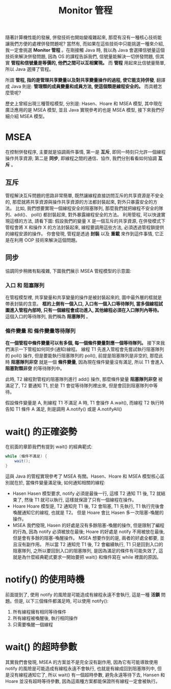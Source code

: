 #+TITLE: Monitor 管程
隨著計算機性能的發展, 併發技術也開始變複雜起來, 那麼有沒有一種核心技術能讓我們方便的處裡併發問題呢? 當然有, 而如果在這些技術中只能挑選一種來介紹, 我一定會挑選 *Monitor 管程* 。在剛接觸 Java 時, 我以為 Java 會選擇信號量這個技術來解決併發問題, 因為 OS 的課程告訴我們, 信號量能解決一切併發問題, 但其實 *管程和信號量是等價的, 他們之間可以互相實現。* 而 *管程* 用起來比信號量簡單, 所以 Java 選擇了管程。

所謂 *管程, 指的是管理共享變量以及對共享變量操作的過程, 使它能支持併發*, 翻譯成 Java 則是: *管理類的成員變量和成員方法, 使這個類是線程安全的。* 而具體怎麼管呢?

歷史上曾經出現三種管程模型, 分別是: Hasen、Hoare 和 MSEA 模型, 其中現在廣泛應用的是 MSEA 模型, 並且 Java 實現參考的也是 MSEA 模型, 接下來我們仔細介紹 MSEA 模型。
* MSEA
在控制併發程序, 主要就是協調兩件事情, 第一是 *互斥*, 即同一時刻只允許一個線程操作共享資源; 第二是 *同步*, 即線程之間的通信、協作, 我們分別看看如何協調 *互斥* 。
** 互斥
管程解決互斥問題的思路非常簡單, 既然讓線程直接訪問互斥的共享資源是不安全的, 那麼就將共享資源與操作共享資源的方法都封裝起來, 對外只暴露安全的方法。 比如, 我們想要實現一個線程安全的阻塞隊列, 那麼我們就把線程不安全的隊列、add()、 poll() 都封裝起來, 對外暴露線程安全的方法。 利用管程, 可以快速實現這樣的方法, 請看下圖:
[[https://static001.geekbang.org/resource/image/59/c4/592e33c4339c443728cdf82ab3d318c4.png]]
假設我們的變量 X 是一個互斥的共享資源, 在併發模式下管程會將 X 和操作 X 的方法封裝起來, 線程要調用這些方法, 必須透過管程鎖提供的線程安源的操作。 你會發現, 管程是透過 *封裝* 以及 *重載* 來作到這件事情, 它正是在利用 OOP 技術來解決這個問題。
** 同步
協調同步稍微有點複雜, 下圖我們展示 MSEA 管程模型的示意圖:
[[https://static001.geekbang.org/resource/image/83/65/839377608f47e7b3b9c79b8fad144065.png]]

*** 入口 和 阻塞隊列
在管程模型裡, 共享變量和共享變量的操作是被封裝起來的, 圖中最外層的框就是帶表封裝的含意。 *框的上側有一個入口, 入口有一個入口等待隊列, 當多個線程試圖進入管程內部時, 只有一個線程會成功進入, 其他線程必須在入口隊列內等待。* 這個入口的等待隊列, 我們稱為 *阻塞隊列* 。
*** 條件變量 和 條件變量等待隊列
*在一個管程中條件變量可以有多個, 每一個條件變量對應一個等待隊列。* 接下來我們演示一下管程如何同步(通知)線程。 線程 T1 先進入管程會先嘗試執行阻塞隊列的 poll() 操作, 但是要能執行阻塞隊列的 poll(), 前提是阻塞隊列是非空的, 那麼此時 *阻塞隊列非空* 就是一個 *條件變量*, 因為現在條件變量沒有滿足, 所以 T1 會進入 *阻塞對類非空* 的等待隊列中。

此時, T2 線程對管程的阻塞隊列進行 add() 操作, 那麼條件變量 *阻塞隊列非空* 被滿足了, T2 要通知 T1, 於是 T1 會從等待隊列裡出來, 但是會回到阻塞隊列中等待。

假設條件變量是 A, 則線程 T1 不滿足 A 時, T1 會操作 A.wait(), 而線程 T2 執行時告知 T1 條件 A 滿足, 則是調用 A.notify() 或是 A.notifyAll()
* wait() 的正確姿勢
在前面的章節我們有提到 wait() 的經典範式:
#+begin_src java
while (條件不滿足) {
    wait();
}
#+end_src
這與 Java 的管程實現參考了 MSEA 有關。Hasen、Hoare 和 MSEA 模型核心區別就在於, 當條件變量滿足後, 如何通知相關的線程:
 * Hasen
   Hasen 模型要求, notify 必須是最後一行, 這樣 T2 通知 T1 後, T2 就結束了, 然後 T1 就可以執行, 這樣就保證了只有一個線程在操作。
 * Hoare
   Hoare 模型是, T2 通知完 T1 後, T2 會阻塞, T1 先執行, T1 執行完後會喚醒通知它的線程, 也就是 T2。 但是 Hoare 會比 Hasen 多一次阻塞-喚醒的操作。
 * MSEA
   我們發現, Hasen 的好處是沒有多餘阻塞-喚醒的操作, 但是限制了編程的行為, 因為 notify 必須被放在最後; Hoare 的好處是 notify 不用被放在最後, 但是會有多餘的阻塞-喚醒操作。 MSEA 想要作到的是, 兩者的好處全都要, 並且沒有副作用。 所以當 T2 通知完 T1 後, T2 會繼續執行, T1 只是回到入口的阻塞隊列, 之所以要回到入口的阻塞隊列, 是因為滿足的條件有可能失效了, 這就是為什麼經典範式要求一開始要把 wait() 和條件寫在 while 裡面的原因。

* notify() 的使用時機
前面提到了, 使用 notify 的風險是可能造成有線程永遠不會執行, 這是一種 *活鎖* 問題。但是, 以下三個條件都滿足時, 可以使用 notify():
1. 所有線程擁有相同等待條件
2. 所有線程被喚醒後, 執行相同操作
3. 只需要喚醒一個線程

* wait() 的超時參數
其實我們會發現, MSEA 的方案並不是完全沒有副作用, 因為它有可能導致使用 notify 的風險是可能造成有線程永遠不會執行, 也就是有線成回到阻塞隊列中, 但是沒有線程通知它了, 所以 wait() 有一個超時參數, 避免永遠等待下去, Hansen 和 Hoare 並沒有超時等待參數, 因為這兩種方案都能保證所有線程一定會被執行。
